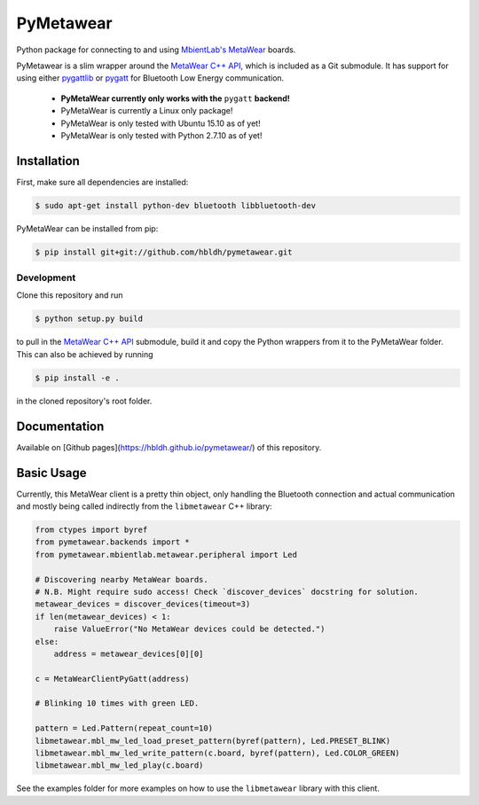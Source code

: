 PyMetawear
==========

Python package for connecting to and using `MbientLab's MetaWear <https://mbientlab.com/>`_ boards.

PyMetawear is a slim wrapper around the `MetaWear C++ API <https://github.com/mbientlab/Metawear-CppAPI>`_,
which is included as a Git submodule. It has support for using either
`pygattlib <https://bitbucket.org/OscarAcena/pygattlib>`_ or
`pygatt <https://github.com/peplin/pygatt>`_ for
Bluetooth Low Energy communication.

    - **PyMetaWear currently only works with the** ``pygatt`` **backend!**
    - PyMetaWear is currently a Linux only package! 
    - PyMetaWear is only tested with Ubuntu 15.10 as of yet!
    - PyMetaWear is only tested with Python 2.7.10 as of yet!

Installation
------------

First, make sure all dependencies are installed:

.. code-block:: bash

    $ sudo apt-get install python-dev bluetooth libbluetooth-dev

PyMetaWear can be installed from pip:

.. code-block:: bash

    $ pip install git+git://github.com/hbldh/pymetawear.git

Development
~~~~~~~~~~~

Clone this repository and run

.. code-block:: bash

    $ python setup.py build

to pull in the `MetaWear C++ API <https://github.com/mbientlab/Metawear-CppAPI>`_ submodule,
build it and copy the Python wrappers from it to the PyMetaWear folder. This can also be achieved by
running

.. code-block:: bash

    $ pip install -e .

in the cloned repository's root folder.

Documentation
-------------

Available on [Github pages](https://hbldh.github.io/pymetawear/) of this repository.

Basic Usage
-----------

Currently, this MetaWear client is a pretty thin object, only handling the Bluetooth connection and
actual communication and mostly being called indirectly from the ``libmetawear`` C++ library:

.. code-block:: python
    
    from ctypes import byref
    from pymetawear.backends import *
    from pymetawear.mbientlab.metawear.peripheral import Led

    # Discovering nearby MetaWear boards.
    # N.B. Might require sudo access! Check `discover_devices` docstring for solution.
    metawear_devices = discover_devices(timeout=3)
    if len(metawear_devices) < 1:
        raise ValueError("No MetaWear devices could be detected.")
    else:
        address = metawear_devices[0][0]

    c = MetaWearClientPyGatt(address)

    # Blinking 10 times with green LED.

    pattern = Led.Pattern(repeat_count=10)
    libmetawear.mbl_mw_led_load_preset_pattern(byref(pattern), Led.PRESET_BLINK)
    libmetawear.mbl_mw_led_write_pattern(c.board, byref(pattern), Led.COLOR_GREEN)
    libmetawear.mbl_mw_led_play(c.board)

See the examples folder for more examples on how to use the ``libmetawear`` library with this client.

